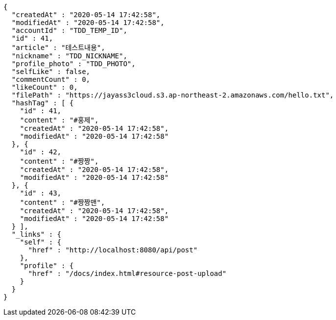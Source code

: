 [source,options="nowrap"]
----
{
  "createdAt" : "2020-05-14 17:42:58",
  "modifiedAt" : "2020-05-14 17:42:58",
  "accountId" : "TDD_TEMP_ID",
  "id" : 41,
  "article" : "테스트내용",
  "nickname" : "TDD_NICKNAME",
  "profile_photo" : "TDD_PHOTO",
  "selfLike" : false,
  "commentCount" : 0,
  "likeCount" : 0,
  "filePath" : "https://jayass3cloud.s3.ap-northeast-2.amazonaws.com/hello.txt",
  "hashTag" : [ {
    "id" : 41,
    "content" : "#홍제",
    "createdAt" : "2020-05-14 17:42:58",
    "modifiedAt" : "2020-05-14 17:42:58"
  }, {
    "id" : 42,
    "content" : "#짱짱",
    "createdAt" : "2020-05-14 17:42:58",
    "modifiedAt" : "2020-05-14 17:42:58"
  }, {
    "id" : 43,
    "content" : "#짱짱맨",
    "createdAt" : "2020-05-14 17:42:58",
    "modifiedAt" : "2020-05-14 17:42:58"
  } ],
  "_links" : {
    "self" : {
      "href" : "http://localhost:8080/api/post"
    },
    "profile" : {
      "href" : "/docs/index.html#resource-post-upload"
    }
  }
}
----